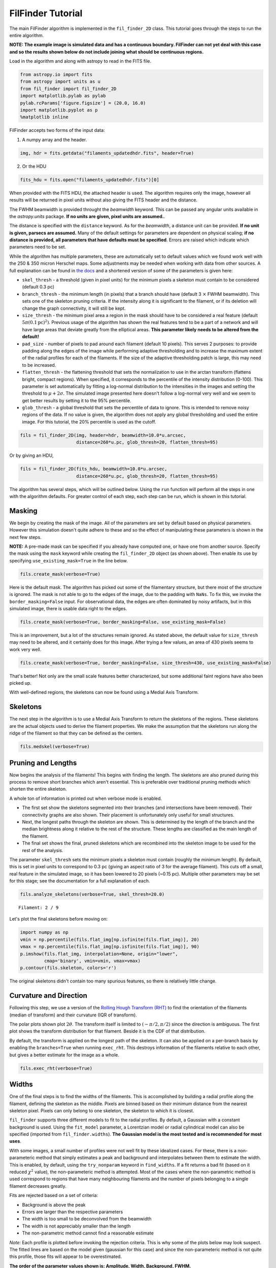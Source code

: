 
FilFinder Tutorial
==================

The main FilFinder algorithm is implemented in the ``fil_finder_2D``
class. This tutorial goes through the steps to run the entire algorithm.

**NOTE: The example image is simulated data and has a continuous
boundary. FilFinder can not yet deal with this case and so the results
shown below do not include joining what should be continuous regions.**

Load in the algorithm and along with astropy to read in the FITS file.

.. code:: python

    from astropy.io import fits
    from astropy import units as u
    from fil_finder import fil_finder_2D
    import matplotlib.pylab as pylab
    pylab.rcParams['figure.figsize'] = (20.0, 16.0)
    import matplotlib.pyplot as p
    %matplotlib inline


FilFinder accepts two forms of the input data:

1. A numpy array and the header.

.. code:: python

    img, hdr = fits.getdata("filaments_updatedhdr.fits", header=True)
2. Or the HDU

.. code:: python

    fits_hdu = fits.open("filaments_updatedhdr.fits")[0]

When provided with the FITS HDU, the attached header is used. The algorithm requires only the image, however all results will be returned in pixel units without also giving the FITS header and the distance.

The FWHM beamwidth is provided throught the `beamwidth` keyword. This can be passed any angular units available in the `astropy.units` package. **If no units are given, pixel units are assumed.**.

The distance is specified with the ``distance`` keyword. As for the `beamwidth`, a distance unit can be provided. **If no unit is given, parsecs are assumed.** Many
of the default settings for parameters are dependent on physical
scaling; **if no distance is provided, all parameters that have defaults
must be specified**. Errors are raised which indicate which parameters need to be set.

While the algorithm has multiple parameters, these are automatically set
to default values which we found work well with the 250 & 350 micron
Herschel maps. Some adjustments may be needed when working with data
from other sources. A full explanation can be found in `the
docs <http://fil-finder.readthedocs.org/en/latest/fil_finder_2d.html>`__
and a shortened version of some of the parameters is given here:

* ``skel_thresh`` - a threshold (given in pixel units) for the minimum
  pixels a skeleton must contain to be considered (default 0.3 pc)
* ``branch_thresh`` - the minimum length (in pixels) that a branch should
  have (default 3 :math:`\times` FWHM beamwidth). This sets one of the
  skeleton pruning criteria. If the intensity along it is significant to
  the filament, or if its deletion will change the graph connectivity, it
  will still be kept.
* ``size_thresh`` - the minimum pixel area a region
  in the mask should have to be considered a real feature (default
  :math:`5\pi (0.1\mathrm{pc})^2)`. Previous usage of the algorithm has
  shown the real features tend to be a part of a network and will have
  large areas that deviate greatly from the elliptical areas. **This
  parameter likely needs to be altered from the default!**
* ``pad_size`` - number of pixels to pad around each filament (default 10 pixels). This
  serves 2 purposes: to provide padding along the edges of the image while
  performing adaptive thresholding and to increase the maximum extent of
  the radial profiles for each of the filaments. If the size of the
  adaptive thresholding patch is large, this may need to be increased.
* ``flatten_thresh`` - the flattening threshold that sets the
  normalization to use in the arctan transform (flattens bright, compact
  regions). When specified, it corresponds to the percentile of the
  intensity distribution (0-100). This parameter is set automatically by
  fitting a log-normal distribution to the intensities in the images and
  setting the threshold to :math:`\mu + 2\sigma`. The simulated image
  presented here doesn't follow a log-normal very well and we seem to get
  better results by setting it to the 95% percentile.
* ``glob_thresh`` - a global threshold that sets the percentile of data to ignore. This is
  intended to remove noisy regions of the data. If no value is given, the
  algorithm does not apply any global thresholding and used the entire
  image. For this tutorial, the 20% percentile is used as the cutoff.

.. code:: python

    fils = fil_finder_2D(img, header=hdr, beamwidth=10.0*u.arcsec,
                         distance=260*u.pc, glob_thresh=20, flatten_thresh=95)

Or by giving an HDU,

.. code:: python

    fils = fil_finder_2D(fits_hdu, beamwidth=10.0*u.arcsec,
                         distance=260*u.pc, glob_thresh=20, flatten_thresh=95)


The algorithm has several steps, which will be outlined below. Using the
``run`` function will perform all the steps in one with the algorithm
defaults. For greater control of each step, each step can be run, which
is shown in this tutorial.

Masking
-------

We begin by creating the mask of the image. All of the parameters are
set by default based on physical parameters. However this simulation
doesn't quite adhere to these and so the effect of manipulating these
parameters is shown in the next few steps.

**NOTE:** A pre-made mask can be specified if you already have computed
one, or have one from another source. Specify the mask using the
``mask`` keyword while creating the ``fil_finder_2D`` object (as shown
above). Then enable its use by specifying ``use_existing_mask=True`` in
the line below.

.. code:: python

    fils.create_mask(verbose=True)


.. image:: images/FilFinder_Tutorial_11_1.png


Here is the default mask. The algorithm has picked out some of the
filamentary structure, but there most of the structure is ignored. The
mask is not able to go to the edges of the image, due to the padding
with ``NaNs``. To fix this, we invoke the ``border_masking=False``
input. For observational data, the edges are often dominated by noisy
artifacts, but in this simulated image, there is usable data right to
the edges.

.. code:: python

    fils.create_mask(verbose=True, border_masking=False, use_existing_mask=False)


.. image:: images/FilFinder_Tutorial_13_0.png


This is an improvement, but a lot of the structures remain ignored. As
stated above, the default value for ``size_thresh`` may need to be
altered, and it certainly does for this image. After trying a few
values, an area of 430 pixels seems to work very well.

.. code:: python

    fils.create_mask(verbose=True, border_masking=False, size_thresh=430, use_existing_mask=False)


.. image:: images/FilFinder_Tutorial_15_0.png


That's better! Not only are the small scale features better
characterized, but some additional faint regions have also been picked
up.

With well-defined regions, the skeletons can now be found using a Medial
Axis Transform.

Skeletons
---------

The next step in the algorithm is to use a Medial Axis Transform to
return the skeletons of the regions. These skeletons are the actual
objects used to derive the filament properties. We make the assumption
that the skeletons run along the ridge of the filament so that they can
be defined as the centers.

.. code:: python

    fils.medskel(verbose=True)


.. image:: images/FilFinder_Tutorial_18_0.png


Pruning and Lengths
-------------------

Now begins the analysis of the filaments! This begins with finding the
length. The skeletons are also pruned during this process to remove
short branches which aren't essential. This is preferable over
traditional pruning methods which shorten the entire skeleton.

A whole ton of information is printed out when verbose mode is enabled.

* The first set show the skeletons segmented into their branches (and
  intersections have beem removed). Their connectivity graphs are also
  shown. Their placement is unfortunately only useful for small
  structures.
* Next, the longest paths through the skeleton are shown.
  This is determined by the length of the branch and the median brightness
  along it relative to the rest of the structure. These lengths are
  classified as the main length of the filament.
* The final set shows the final, pruned skeletons which are recombined into the skeleton image
  to be used for the rest of the analysis.

The parameter ``skel_thresh`` sets the minimum pixels a skeleton must
contain (roughly the minimum length). By default, this is set in pixel
units to correspond to 0.3 pc (giving an aspect ratio of 3 for the
average filament). This cuts off a small, real feature in the simulated
image, so it has been lowered to 20 pixels (~0.15 pc). Multiple other
parameters may be set for this stage; see the documentation for a full
explanation of each.

.. code:: python

    fils.analyze_skeletons(verbose=True, skel_thresh=20.0)


.. parsed-literal::

    Filament: 2 / 9

.. image:: images/FilFinder_Tutorial_20_3.png


.. image:: images/FilFinder_Tutorial_20_21.png


.. image:: images/FilFinder_Tutorial_20_37.png

Let's plot the final skeletons before moving on:

.. code:: python

    import numpy as np
    vmin = np.percentile(fils.flat_img[np.isfinite(fils.flat_img)], 20)
    vmax = np.percentile(fils.flat_img[np.isfinite(fils.flat_img)], 90)
    p.imshow(fils.flat_img, interpolation=None, origin="lower",
             cmap='binary', vmin=vmin, vmax=vmax)
    p.contour(fils.skeleton, colors='r')

.. image:: images/FilFinder_Tutorial_22_1.png

The original skeletons didn't contain too many spurious features, so
there is relatively little change.

Curvature and Direction
-----------------------

Following this step, we use a version of the `Rolling Hough Transform
(RHT) <http://adsabs.harvard.edu/abs/2014ApJ...789...82C>`__ to find the
orientation of the filaments (median of transform) and their curvature
(IQR of transform).

The polar plots shown plot :math:`2\theta`. The transform itself is
limited to :math:`(-\pi/2, \pi/2)` since the direction is ambiguous. The
first plot shows the transform distribution for that filament. Beside it
is the CDF of that distribution.

By default, the transform is applied on the longest path of the
skeleton. It can also be applied on a per-branch basis by enabling the
``branches=True`` when running ``exec_rht``. This destroys information
of the filaments relative to each other, but gives a better estimate for
the image as a whole.

.. code:: python

    fils.exec_rht(verbose=True)

.. image:: images/FilFinder_Tutorial_24_1.png

Widths
------

One of the final steps is to find the widths of the filaments. This is
accomplished by building a radial profile along the filament, defining
the skeleton as the middle. Pixels are binned based on their minimum
distance from the nearest skeleton pixel. Pixels can only belong to one
skeleton, the skeleton to which it is closest.

``fil_finder`` supports three different models to fit to the radial
profiles. By default, a Gaussian with a constant background is used.
Using the ``fit_model`` parameter, a Lorentzian model or radial
cylindrical model can also be specified (imported from
``fil_finder.widths``). **The Gaussian model is the most tested and is
recommended for most uses**.

With some images, a small number of profiles were not well fit by these
idealized cases. For these, there is a non-parameteric method that
simply estimates a peak and background and interpolates between them to
estimate the width. This is enabled, by default, using the
``try_nonparam`` keyword in ``find_widths``. If a fit returns a bad fit
(based on it reduced :math:`\chi^2` value), the non-parameteric method
is attempted. Most of the cases where the non-parametric method is used
correspond to regions that have many neighbouring filaments and the
number of pixels belonging to a single filament decreases greatly.

Fits are rejected based on a set of criteria:

* Background is above the peak
* Errors are larger than the respective parameters
* The width is too small to be deconvolved from the beamwidth
* The width is not appreciably smaller than the length
* The non-parametric method cannot find a reasonable estimate

*Note:* Each profile is plotted before invoking the rejection criteria.
This is why some of the plots below may look suspect. The fitted lines
are based on the model given (gaussian for this case) and since the
non-parameteric method is not quite this profile, those fits will appear
to be overestimated.

**The order of the parameter values shown is: Amplitude, Width,
Background, FWHM.**

.. code:: python

    fils.find_widths(verbose=True)

.. parsed-literal::

    1 in 9
    Fit Parameters: [ 0.95279165  0.02563813  0.1323161   0.06013541]
    Fit Errors: [ 0.01423218  0.00146024  0.01652742  0.00146601]
    Fit Type: gaussian

.. image:: images/FilFinder_Tutorial_26_4.png


All of the fits in this image correspond well to a Gaussian profile.
Note the large range of peak amplitudes in the fits; #8 peaks near 3 K,
while #7 peaks much lower at 0.060 K.

Further Methods and Properties
------------------------------

While the above represent the major filamentary properties, some others
can also be computed.

As part of the width finding function, the sum of the intensity within
the filament's width is found. It requires information from the radial
profiles, which are not returned, and is therefore lopped into that
process. They can be accessed by ``fils.total_intensity``.

The median intensity of each filament can also be found using the
function ``fils.compute_filament_brightness``. This estimate is along
the ridge of the filament, unlike ``fils.total_intensity`` which is
within the fitted width.

Finally, we can model the filamentary network found in the image using
``fils.filament_model``. Using the fitted profile information, filaments
whose fits did not fail can be estimated. For this image, the model is
shown below.

.. code:: python

    p.imshow(fils.filament_model(), interpolation=None, origin='lower', cmap='binary')
    p.colorbar()


.. image:: images/FilFinder_Tutorial_29_1.png


Though not a perfect representation, it gives an estimate of the network
and the relation of the intensity in the network versus the entire
image. This fraction is computed by the function
``fils.find_covering_fraction``:

.. code:: python

    fils.find_covering_fraction()
    print fils.covering_fraction

.. parsed-literal::

    0.622995650734


Approximately 60% of the total intensity in the image is coming from the
filamentary network. This seems reasonable, as the algorithm inherently
ignores compact features, whose intensities generally greatly exceed
that of the filaments.

Saving Outputs
--------------

When ``verbose=True``, is enabled, the algorithm will interactively display
plots at points during the algorithm. If there are hundreds of individual
filaments found, this quickly becomes unfeasible. In this case, ``verbose``
can be disabled and those plots can be saved in "png" form by enabling
``save_png``. This is an accepted keyword for all functions that also
accept ``verbose``.

Saving of the mask, skeletons, and catalog created by the algorithm are
split into 2 functions.

Numerical data is dealt with using ``fils.save_table``. This combines
the results derived for each of the portions into a final table. We use
the `astropy.table <http://astropy.readthedocs.org/en/latest/table/>`__
package to save the results. Currently, the type of output is specified
through ``table_type`` and accepts 'csv', 'fits', 'hdf5', and 'latex' as valid
output types. If the output is saved as a fits file, branch information
is not saved as BIN tables do not accept lists as an entry. The data
table created can be accessed after through ``fils.dataframe``, which is
accepted by the ``Analysis`` object.

Image products are saved using ``fils.save_fits``. By default, the mask,
skeleton, and model images are all saved. Saving of the model can be
disabled through ``model_save=False``. The output skeleton FITS file has
one extension of the final, cleaned skeletons, and a second containing
only the longest path skeletons. Optionally, stamp images of each
individual filament can be created. These contain a portion of the
image, the final skeleton, and the longest path in the outputted FITS
file. The files are automatically saved in a 'stamps\_(save\_name)'
folder.

